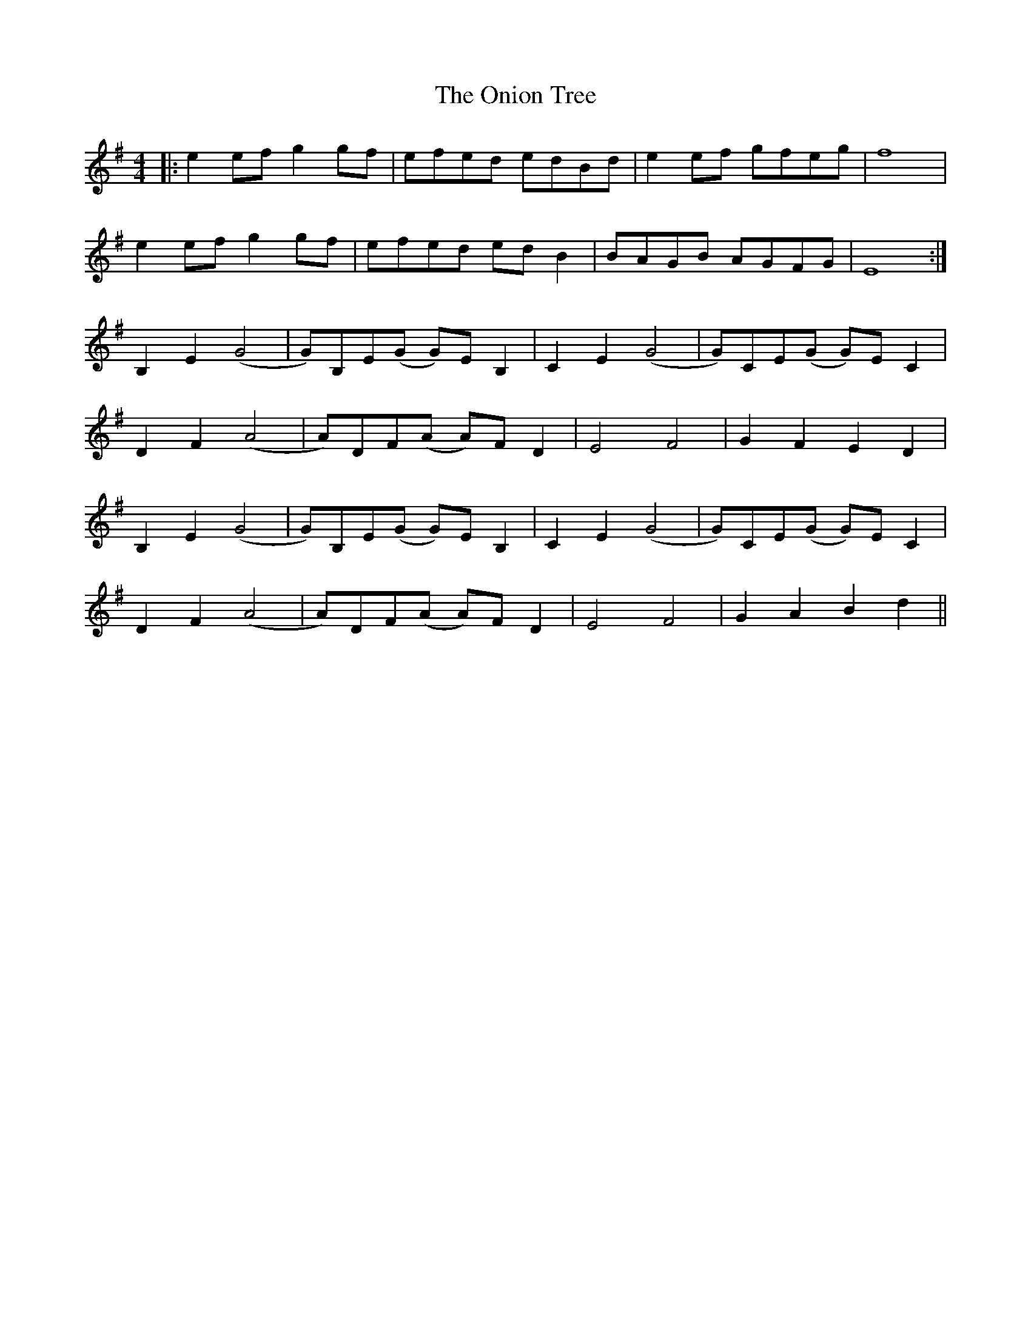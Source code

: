 X: 30635
T: Onion Tree, The
R: reel
M: 4/4
K: Eminor
|:e2efg2gf|efed edBd|e2ef gfeg|f8|
e2efg2gf|efed edB2|BAGB AGFG|E8:|
B,2E2(G4|G)B,E(G G)EB,2|C2E2(G4|G)CE(G G)EC2|
D2F2(A4|A)DF(A A)FD2|E4F4|G2F2E2D2|
B,2E2(G4|G)B,E(G G)EB,2|C2E2(G4|G)CE(G G)EC2|
D2F2(A4|A)DF(A A)FD2|E4F4|G2A2B2d2||

